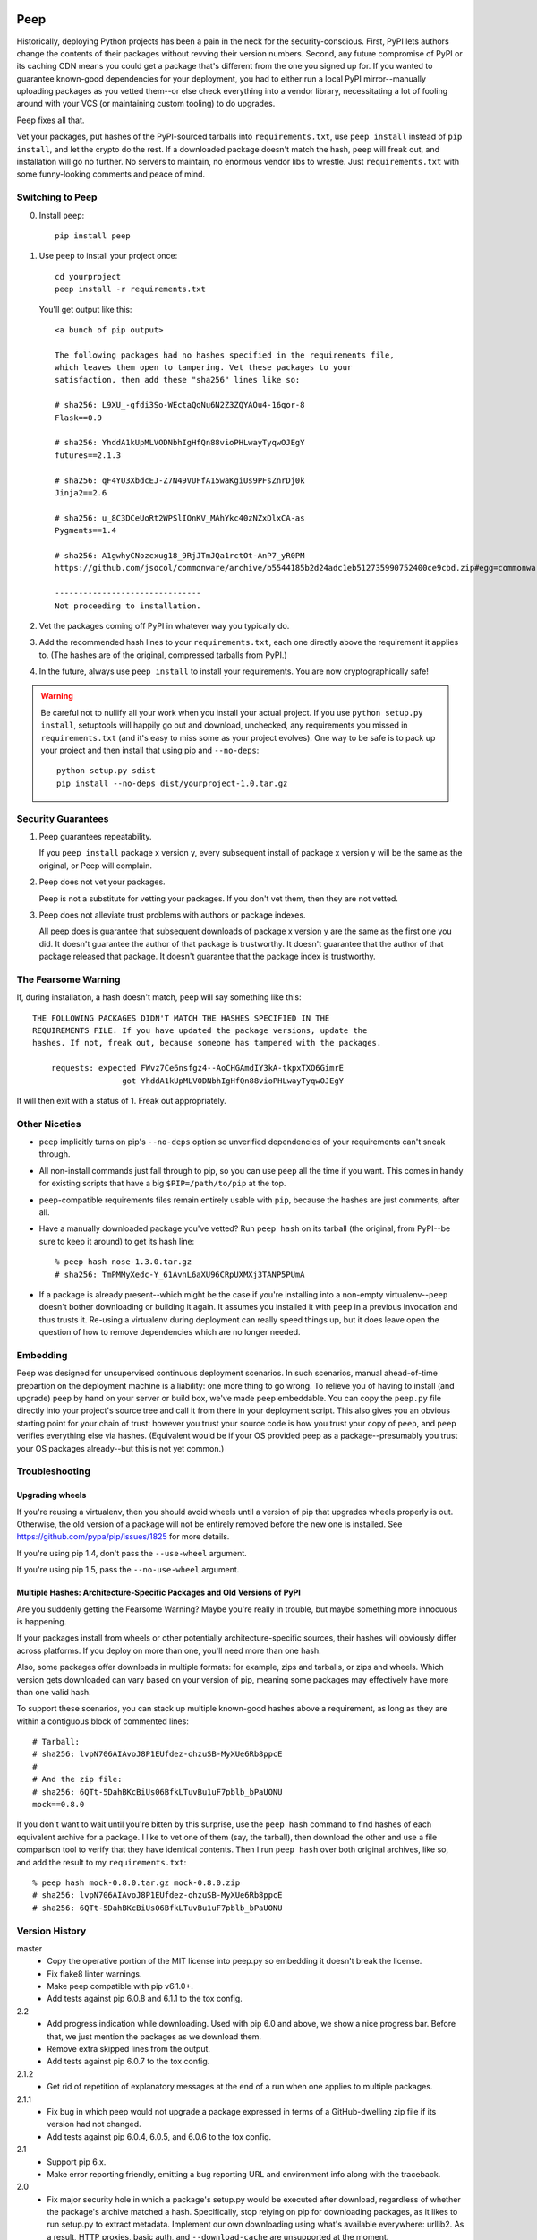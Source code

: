 .. image:: https://api.travis-ci.org/erikrose/peep.svg

====
Peep
====

Historically, deploying Python projects has been a pain in the neck for the
security-conscious. First, PyPI lets authors change the contents of their
packages without revving their version numbers. Second, any future compromise
of PyPI or its caching CDN means you could get a package that's different from
the one you signed up for. If you wanted to guarantee known-good dependencies
for your deployment, you had to either run a local PyPI mirror--manually
uploading packages as you vetted them--or else check everything into a vendor
library, necessitating a lot of fooling around with your VCS (or maintaining
custom tooling) to do upgrades.

Peep fixes all that.

Vet your packages, put hashes of the PyPI-sourced tarballs into
``requirements.txt``, use ``peep install`` instead of ``pip install``, and let
the crypto do the rest. If a downloaded package doesn't match the hash,
``peep`` will freak out, and installation will go no further. No servers to
maintain, no enormous vendor libs to wrestle. Just ``requirements.txt`` with
some funny-looking comments and peace of mind.


Switching to Peep
=================

0. Install ``peep``::

    pip install peep
1. Use ``peep`` to install your project once::

        cd yourproject
        peep install -r requirements.txt

   You'll get output like this::

    <a bunch of pip output>

    The following packages had no hashes specified in the requirements file,
    which leaves them open to tampering. Vet these packages to your
    satisfaction, then add these "sha256" lines like so:

    # sha256: L9XU_-gfdi3So-WEctaQoNu6N2Z3ZQYAOu4-16qor-8
    Flask==0.9

    # sha256: YhddA1kUpMLVODNbhIgHfQn88vioPHLwayTyqwOJEgY
    futures==2.1.3

    # sha256: qF4YU3XbdcEJ-Z7N49VUFfA15waKgiUs9PFsZnrDj0k
    Jinja2==2.6

    # sha256: u_8C3DCeUoRt2WPSlIOnKV_MAhYkc40zNZxDlxCA-as
    Pygments==1.4

    # sha256: A1gwhyCNozcxug18_9RjJTmJQa1rctOt-AnP7_yR0PM
    https://github.com/jsocol/commonware/archive/b5544185b2d24adc1eb512735990752400ce9cbd.zip#egg=commonware

    -------------------------------
    Not proceeding to installation.
2. Vet the packages coming off PyPI in whatever way you typically do.
3. Add the recommended hash lines to your ``requirements.txt``, each one
   directly above the requirement it applies to. (The hashes are of the
   original, compressed tarballs from PyPI.)
4. In the future, always use ``peep install`` to install your requirements. You
   are now cryptographically safe!

.. warning::

    Be careful not to nullify all your work when you install your actual
    project. If you use ``python setup.py install``, setuptools will happily go
    out and download, unchecked, any requirements you missed in
    ``requirements.txt`` (and it's easy to miss some as your project evolves).
    One way to be safe is to pack up your project and then install that using
    pip and ``--no-deps``::

        python setup.py sdist
        pip install --no-deps dist/yourproject-1.0.tar.gz


Security Guarantees
===================

1. Peep guarantees repeatability.

   If you ``peep install`` package x version y, every subsequent install of package
   x version y will be the same as the original, or Peep will complain.

2. Peep does not vet your packages.

   Peep is not a substitute for vetting your packages. If you don't vet them,
   then they are not vetted.

3. Peep does not alleviate trust problems with authors or package indexes.

   All peep does is guarantee that subsequent downloads of package x version y
   are the same as the first one you did. It doesn't guarantee the author of
   that package is trustworthy. It doesn't guarantee that the author of that
   package released that package. It doesn't guarantee that the package index
   is trustworthy.


The Fearsome Warning
====================

If, during installation, a hash doesn't match, ``peep`` will say something like
this::

    THE FOLLOWING PACKAGES DIDN'T MATCH THE HASHES SPECIFIED IN THE
    REQUIREMENTS FILE. If you have updated the package versions, update the
    hashes. If not, freak out, because someone has tampered with the packages.

        requests: expected FWvz7Ce6nsfgz4--AoCHGAmdIY3kA-tkpxTXO6GimrE
                       got YhddA1kUpMLVODNbhIgHfQn88vioPHLwayTyqwOJEgY

It will then exit with a status of 1. Freak out appropriately.


Other Niceties
==============

* ``peep`` implicitly turns on pip's ``--no-deps`` option so unverified
  dependencies of your requirements can't sneak through.
* All non-install commands just fall through to pip, so you can use ``peep``
  all the time if you want. This comes in handy for existing scripts that have
  a big ``$PIP=/path/to/pip`` at the top.
* ``peep``-compatible requirements files remain entirely usable with ``pip``,
  because the hashes are just comments, after all.
* Have a manually downloaded package you've vetted? Run ``peep hash`` on its
  tarball (the original, from PyPI--be sure to keep it around) to get its hash
  line::

    % peep hash nose-1.3.0.tar.gz
    # sha256: TmPMMyXedc-Y_61AvnL6aXU96CRpUXMXj3TANP5PUmA
* If a package is already present--which might be the case if you're installing
  into a non-empty virtualenv--``peep`` doesn't bother downloading or building it
  again. It assumes you installed it with ``peep`` in a previous invocation and
  thus trusts it. Re-using a virtualenv during deployment can really speed
  things up, but it does leave open the question of how to remove dependencies
  which are no longer needed.


Embedding
=========

Peep was designed for unsupervised continuous deployment scenarios. In such
scenarios, manual ahead-of-time prepartion on the deployment machine is a
liability: one more thing to go wrong. To relieve you of having to install (and
upgrade) ``peep`` by hand on your server or build box, we've made ``peep``
embeddable. You can copy the ``peep.py`` file directly into your project's
source tree and call it from there in your deployment script. This also gives
you an obvious starting point for your chain of trust: however you trust your
source code is how you trust your copy of ``peep``, and ``peep`` verifies
everything else via hashes. (Equivalent would be if your OS provided peep as a
package--presumably you trust your OS packages already--but this is not yet
common.)


Troubleshooting
===============

Upgrading wheels
----------------

If you're reusing a virtualenv, then you should avoid wheels until a version
of pip that upgrades wheels properly is out. Otherwise, the old version of a
package will not be entirely removed before the new one is installed. See
https://github.com/pypa/pip/issues/1825 for more details.

If you're using pip 1.4, don't pass the ``--use-wheel`` argument.

If you're using pip 1.5, pass the ``--no-use-wheel`` argument.

Multiple Hashes: Architecture-Specific Packages and Old Versions of PyPI
------------------------------------------------------------------------

Are you suddenly getting the Fearsome Warning? Maybe you're really in trouble,
but maybe something more innocuous is happening.

If your packages install from wheels or other potentially architecture-specific
sources, their hashes will obviously differ across platforms. If you deploy on
more than one, you'll need more than one hash.

Also, some packages offer downloads in multiple formats: for example, zips and
tarballs, or zips and wheels. Which version gets downloaded can vary based on
your version of pip, meaning some packages may effectively have more than one
valid hash.

To support these scenarios, you can stack up multiple known-good hashes above a
requirement, as long as they are within a contiguous block of commented lines::

    # Tarball:
    # sha256: lvpN706AIAvoJ8P1EUfdez-ohzuSB-MyXUe6Rb8ppcE
    #
    # And the zip file:
    # sha256: 6QTt-5DahBKcBiUs06BfkLTuvBu1uF7pblb_bPaUONU
    mock==0.8.0

If you don't want to wait until you're bitten by this surprise, use the ``peep
hash`` command to find hashes of each equivalent archive for a package. I like
to vet one of them (say, the tarball), then download the other and use a file
comparison tool to verify that they have identical contents. Then I run ``peep
hash`` over both original archives, like so, and add the result to my
``requirements.txt``::

    % peep hash mock-0.8.0.tar.gz mock-0.8.0.zip
    # sha256: lvpN706AIAvoJ8P1EUfdez-ohzuSB-MyXUe6Rb8ppcE
    # sha256: 6QTt-5DahBKcBiUs06BfkLTuvBu1uF7pblb_bPaUONU


Version History
===============

master
  * Copy the operative portion of the MIT license into peep.py so embedding it
    doesn't break the license.
  * Fix flake8 linter warnings.
  * Make peep compatible with pip v6.1.0+.
  * Add tests against pip 6.0.8 and 6.1.1 to the tox config.

2.2
  * Add progress indication while downloading. Used with pip 6.0 and above, we
    show a nice progress bar. Before that, we just mention the packages as we
    download them.
  * Remove extra skipped lines from the output.
  * Add tests against pip 6.0.7 to the tox config.

2.1.2
  * Get rid of repetition of explanatory messages at the end of a run when one
    applies to multiple packages.

2.1.1
  * Fix bug in which peep would not upgrade a package expressed in terms of a
    GitHub-dwelling zip file if its version had not changed.
  * Add tests against pip 6.0.4, 6.0.5, and 6.0.6 to the tox config.

2.1
  * Support pip 6.x.
  * Make error reporting friendly, emitting a bug reporting URL and
    environment info along with the traceback.

2.0
  * Fix major security hole in which a package's setup.py would be executed
    after download, regardless of whether the package's archive matched a hash.
    Specifically, stop relying on pip for downloading packages, as it likes to
    run setup.py to extract metadata. Implement our own downloading using
    what's available everywhere: urllib2. As a result, HTTP proxies,
    basic auth, and ``--download-cache`` are unsupported at the moment.
  * Refactor significantly for comprehensibility.
  * Drastically improve test coverage.
  * Note that HTTPS certs are no longer checked. This shouldn't matter, given
    our hash checks.

1.4
  * Allow partial-line comments.
  * Add the beginnings of a test suite.
  * Treat package names in requirements files as case-insensitive, like pip.

1.3
  * Pass through most args to the invocation of ``pip install`` that actually
    installs the downloaded archive. This means you can use things like
    ``--install-options`` fruitfully.
  * Add Python 3.4 support by correcting an import.
  * Install a second peep script named after the active Python version, e.g.
    peep-2.7. This is a convenience for those using multiple versions of
    Python and not using virtualenvs.

1.2
  * Support GitHub-style tarballs (that is, ones whose filenames don't contain
    the distro name or version and whose version numbers aren't reliable) in
    requirements files. (Will Kahn-Greene)
  * Warn when a URL-based requirement lacks ``#egg=``. (Chris Adams)

1.1
  * Support Python 3. (Keryn Knight)

1.0.2
  * Add support for .tar.bz2 archives. (Paul McLanahan)

1.0.1
  * Fix error (which failed safe) installing packages whose distro names
    contain underscores. (Chris Ladd)

1.0
  * Add wheel support. Peep will now work fine when pip decides to download a
    wheel file. (Paul McLanahan)

0.9.1
  * Don't crash when trying to report a missing hash on a package that's
    already installed.

0.9
  * Put the operative parts of peep into a single module rather than a package,
    and make it directly executable. (Brian Warner)

0.8
  * Support installing into non-empty virtualenvs, for speed. We do this by
    trusting any already-installed package which satisfies a requirement. This
    means you no longer have to rebuild ``lxml``, for instance, each time you
    deploy.
  * Wrap text output to 80 columns for nicer word wrap.

0.7
  Make some practical tweaks for projects which bootstrap their trust chains by
  checking a tarball of peep into their source trees.

  * Start supporting versions of pip back to 0.6.2 (released in January 2010).
    This way, you can deploy trustworthily on old versions of RHEL just by
    checking a tarball of peep into your source tree and pip-installing it; you
    don't have to check in pip itself or go to the bother of unpacking the peep
    tarball and running ``python setup.py install`` from your deploy script.
  * Remove the explicit dependency on pip. This is so a blithe call to
    ``pip install peep.tar.gz`` without ``--no-deps`` doesn't go out and pull
    an untrusted package from PyPI. Instead, we scream at runtime if pip is
    absent or too old. Fail safe.

0.6
  * Add ``peep hash`` subcommand.
  * Require pip>=1.2, as lower versions have a bug that causes a crash on
    ``peep install``.

0.5
  * Allow multiple acceptable hashes for a package. This works around PyPI's
    non-stable handling of packages like mock, which provide equivalent
    zips and tarballs:
    https://bitbucket.org/pypa/pypi/issue/64/order-of-archives-on-index-page-is-not.

0.4
  * Rework how peep downloads files and determines versions so we can tolerate
    PEP-386-noncompliant package version numbers. This amounted to a minor
    rewrite.
  * Remove indentation from hash output so you don't have to dedent it after
    pasting it into ``requirements.txt``.

0.3
  * Support Windows and other non-Unix OSes.
  * The hash output now includes the actual version numbers of packages, so you
    can just paste it straight into your ``requirements.txt``.

0.2.1
  * Add a shebang line so you can actually run ``peep`` after doing ``pip
    install peep``. Sorry, folks, I was doing ``setup.py develop`` on my own
    box.

0.2
  * Fix repeated-logging bug.
  * Fix spurious error message about not having any requirements files.
  * Pass pip's exit code through to the outside for calls to non-``install``
    subcommands.
  * Improve spacing in the final output.

0.1
  * Proof of concept. Does all the crypto stuff. Should be secure. Some rough
    edges in the UI.
